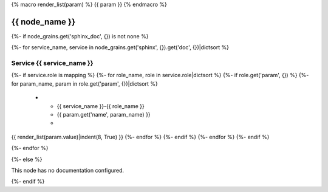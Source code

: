 {% macro render_list(param) %}
{{ param }} 
{% endmacro %}

.. _{{ node_name }}:

===============================================
{{ node_name }}
===============================================

{%- if node_grains.get('sphinx_doc', {}) is not none %}

{%- for service_name, service in node_grains.get('sphinx', {}).get('doc', {})|dictsort %}

Service {{ service_name }}
===============================================

.. list-table::
   :widths: 15 15 70
   :header-rows: 1

   *  - **Service Role**
      - **Parameter**
      - **Value**
{%- if service.role is mapping %}
{%- for role_name, role in service.role|dictsort %}
{%- if role.get('param', {}) %}
{%- for param_name, param in role.get('param', {})|dictsort %}
   *  - {{ service_name }}-{{ role_name }}
      - {{ param.get('name', param_name) }}
      -
{{ render_list(param.value)|indent(8, True) }}
{%- endfor %}
{%- endif %}
{%- endfor %}
{%- endif %}

{%- endfor %}

{%- else %}

This node has no documentation configured.

{%- endif %}
